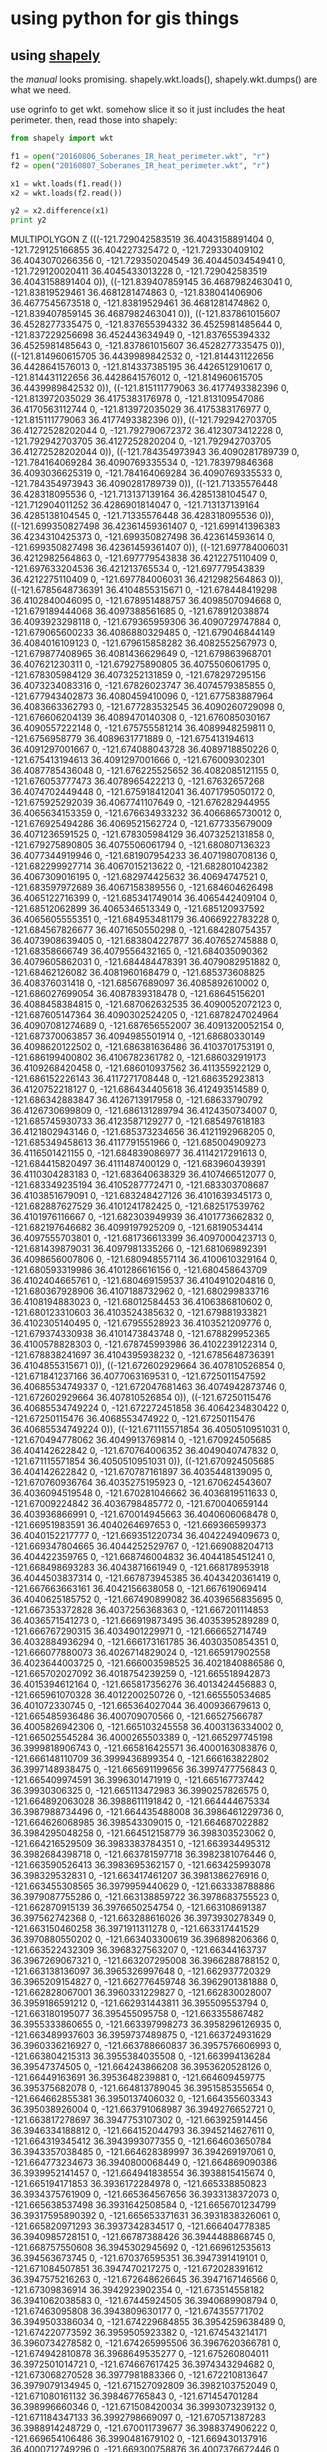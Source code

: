 * using python for gis things

** using [[https://pypi.python.org/pypi/Shapely][shapely]]

the [[toblerity.org/shapely/manual.html][manual]] looks promising.  shapely.wkt.loads(), shapely.wkt.dumps()
are what we need.

use ogrinfo to get wkt.  somehow slice it so it just includes the heat
perimeter.  then, read those into shapely:

#+BEGIN_SRC python :results output
from shapely import wkt

f1 = open("20160806_Soberanes_IR_heat_perimeter.wkt", "r")
f2 = open("20160807_Soberanes_IR_heat_perimeter.wkt", "r")

x1 = wkt.loads(f1.read())
x2 = wkt.loads(f2.read())

y2 = x2.difference(x1)
print y2
#+END_SRC

#+RESULTS:

MULTIPOLYGON Z (((-121.729042583519 36.4043158891404 0, -121.729125166855 36.404227325472 0, -121.729330409102 36.4043070266356 0, -121.729350204549 36.4044503454941 0, -121.729120020411 36.4045433013228 0, -121.729042583519 36.4043158891404 0)), ((-121.839407859145 36.4687982463041 0, -121.83819529461 36.4681281474863 0, -121.838041406906 36.4677545673518 0, -121.83819529461 36.4681281474862 0, -121.839407859145 36.4687982463041 0)), ((-121.837861015607 36.4528277335475 0, -121.837655394332 36.4525981485644 0, -121.837229256698 36.452443634949 0, -121.837655394332 36.4525981485643 0, -121.837861015607 36.4528277335475 0)), ((-121.814960615705 36.4439989842532 0, -121.814431122656 36.4428641576013 0, -121.814337385195 36.4426512910617 0, -121.814431122656 36.4428641576012 0, -121.814960615705 36.4439989842532 0)), ((-121.815111779063 36.4177493382396 0, -121.813972035029 36.4175383176978 0, -121.813109547086 36.4170563112744 0, -121.813972035029 36.4175383176977 0, -121.815111779063 36.4177493382396 0)), ((-121.792942703705 36.41272528202044 0, -121.792790672372 36.4123073412228 0, -121.792942703705 36.4127252820204 0, -121.792942703705 36.41272528202044 0)), ((-121.784354973943 36.4090281789739 0, -121.784164069284 36.4090769335534 0, -121.783979846368 36.4093036625319 0, -121.784164069284 36.4090769335533 0, -121.784354973943 36.4090281789739 0)), ((-121.71335576448 36.428318095536 0, -121.713137139164 36.4285138104547 0, -121.712904011252 36.4286901814047 0, -121.713137139164 36.4285138104545 0, -121.71335576448 36.428318095536 0)), ((-121.699350827498 36.42361459361407 0, -121.699141396383 36.4234310425373 0, -121.699350827498 36.423614593614 0, -121.699350827498 36.42361459361407 0)), ((-121.697784006031 36.4212982564863 0, -121.697779543838 36.4212275110409 0, -121.697633204536 36.421213765534 0, -121.697779543839 36.4212275110409 0, -121.697784006031 36.4212982564863 0)), ((-121.6785648736391 36.4104855315671 0, -121.678448419298 36.4102840046095 0, -121.678951488757 36.4098507094668 0, -121.679189444068 36.4097388561685 0, -121.678912038874 36.4093923298118 0, -121.679365959306 36.4090729747884 0, -121.679065600233 36.4086880329485 0, -121.679046844149 36.4084016109123 0, -121.679615858282 36.4082552567973 0, -121.679877408965 36.4081436629649 0, -121.679863968701 36.407621230311 0, -121.679275890805 36.4075506061795 0, -121.678305984129 36.4073252131859 0, -121.678297295156 36.4073234083316 0, -121.67826023747 36.4074579385855 0, -121.677943402873 36.4080459410096 0, -121.677583887964 36.4083663362793 0, -121.677283532545 36.4090260729098 0, -121.676606204139 36.4089470140308 0, -121.676085030167 36.4090557222148 0, -121.675755581214 36.4089948259811 0, -121.6756958779 36.4089631771889 0, -121.675413194613 36.4091297001667 0, -121.674088043728 36.4089718850226 0, -121.675413194613 36.4091297001666 0, -121.676009302301 36.4087785436048 0, -121.676225525652 36.4082085121155 0, -121.676053777473 36.4078965422213 0, -121.67632657268 36.4074702449448 0, -121.675918412041 36.4071795050172 0, -121.675925292039 36.4067741107649 0, -121.676282944955 36.4065634153359 0, -121.676634933232 36.4066865730012 0, -121.676925494286 36.4069521562724 0, -121.677335679009 36.4071236591525 0, -121.678305984129 36.4073252131858 0, -121.679275890805 36.4075506061794 0, -121.680807136323 36.4077344919946 0, -121.681907954233 36.4071980708136 0, -121.682299927714 36.4067015213622 0, -121.682801042382 36.4067309016195 0, -121.682974425632 36.40694747521 0, -121.683597972689 36.4067158389556 0, -121.684604626498 36.4065122716399 0, -121.685341749014 36.4065442409104 0, -121.68512062899 36.4065346513349 0, -121.685120937592 36.4065605555351 0, -121.684953481179 36.4066922783228 0, -121.684567826677 36.4071650550298 0, -121.684280754357 36.4073908639405 0, -121.683804227877 36.407652745888 0, -121.68358666749 36.4079556432165 0, -121.684035090362 36.4079605862031 0, -121.684484478391 36.4079082951882 0, -121.68462126082 36.4081960168479 0, -121.685373608825 36.408376031418 0, -121.68567689097 36.4085892610002 0, -121.686027699054 36.4087839318478 0, -121.68645156201 36.4088458384815 0, -121.687062632535 36.4090052072123 0, -121.687605147364 36.4090302524205 0, -121.6878247024964 36.40907081274689 0, -121.687656552007 36.4091320052154 0, -121.687370063857 36.4094985501914 0, -121.68680330149 36.4098620122502 0, -121.686381636486 36.4103701753191 0, -121.686199400802 36.4106782361782 0, -121.686032919173 36.4109268420458 0, -121.686010937562 36.411355922129 0, -121.686152226143 36.4117271708448 0, -121.686352923813 36.4120752218127 0, -121.686434405618 36.412493514589 0, -121.686342883847 36.4126713917958 0, -121.68633790792 36.4126730699809 0, -121.686131289794 36.4124350734007 0, -121.685745930733 36.4123587129277 0, -121.685497618183 36.4121802943146 0, -121.685373234656 36.4121192968205 0, -121.685349458613 36.4117791551966 0, -121.685004909273 36.4116501421155 0, -121.684839086977 36.4114217291613 0, -121.684415820497 36.4111487400129 0, -121.683960439391 36.4110304283183 0, -121.683640638329 36.4107466512077 0, -121.683349235194 36.4105287772471 0, -121.683303708687 36.4103851679091 0, -121.683248427126 36.4101639345173 0, -121.682887627529 36.4101241782425 0, -121.682517539762 36.4101976116667 0, -121.682303949939 36.4101773662832 0, -121.682197646682 36.4099197925209 0, -121.68190534414 36.4097555703801 0, -121.681736613399 36.4097000423713 0, -121.681439879031 36.4097981335266 0, -121.681069892391 36.4098656007806 0, -121.680948557114 36.4100610329164 0, -121.680593319986 36.4101286616156 0, -121.680458643709 36.4102404665761 0, -121.680469159537 36.4104910204816 0, -121.680367928906 36.4107188732962 0, -121.680299833716 36.4108194883023 0, -121.68012584453 36.4106386810602 0, -121.680123310603 36.4103524385632 0, -121.679881933821 36.4102305140495 0, -121.67955528923 36.4103521209776 0, -121.679374330938 36.4101473843748 0, -121.678829952365 36.4100578828303 0, -121.678745993986 36.4102239122314 0, -121.678838241697 36.4104395938232 0, -121.6785648736391 36.4104855315671 0)), ((-121.672602929664 36.407810526854 0, -121.671841237166 36.4077063169531 0, -121.6725011547592 36.40685534749337 0, -121.672047681463 36.4074942873746 0, -121.672602929664 36.407810526854 0)), ((-121.67250115476 36.40685534749224 0, -121.672272451858 36.4064234830422 0, -121.67250115476 36.4068553474922 0, -121.67250115476 36.40685534749224 0)), ((-121.671115571854 36.4050510951031 0, -121.670494778062 36.4049913769814 0, -121.670924505685 36.404142622842 0, -121.670764006352 36.4049040747832 0, -121.671115571854 36.4050510951031 0)), ((-121.670924505685 36.404142622842 0, -121.670787161897 36.4035448139095 0, -121.670760936764 36.4035275195923 0, -121.670624543607 36.4036094519548 0, -121.670281046662 36.4036819511633 0, -121.67009224842 36.4036798485772 0, -121.670040659144 36.403936866991 0, -121.670014945663 36.4040606068478 0, -121.66951983591 36.4040264697653 0, -121.669366599373 36.4040152217777 0, -121.669351220734 36.4042249409673 0, -121.669347804665 36.4044252529767 0, -121.669088204713 36.404422359765 0, -121.668746004832 36.4044185451241 0, -121.668498693283 36.4043871661949 0, -121.668178953918 36.4044503837314 0, -121.667873945385 36.4043420361419 0, -121.667663663161 36.4042156638058 0, -121.667619069414 36.4040625185752 0, -121.667490899082 36.4039656835695 0, -121.667353372828 36.4037256368363 0, -121.667201114853 36.4036571541273 0, -121.666919873495 36.4035395289289 0, -121.666767290315 36.4034901229971 0, -121.666652714749 36.4032884936294 0, -121.666173161785 36.4030350854351 0, -121.666077880073 36.4026714829024 0, -121.665917902558 36.4023644003725 0, -121.666003598525 36.4021840886586 0, -121.665702027092 36.4018754239259 0, -121.665518942873 36.4015394612164 0, -121.665817356276 36.4013424456883 0, -121.665961070328 36.4012200250726 0, -121.665550534685 36.401072330745 0, -121.665364027044 36.400936679613 0, -121.665485936486 36.400709070566 0, -121.66527566787 36.4005826942306 0, -121.665103245558 36.4003136334002 0, -121.665025545284 36.4000265503389 0, -121.665297745198 36.3999818906743 0, -121.665816425571 36.4000163083876 0, -121.666148110709 36.3999436899354 0, -121.666163822802 36.3997148938475 0, -121.665691199656 36.3997477756843 0, -121.665409974591 36.3996301471919 0, -121.665167737442 36.39930306325 0, -121.665113472983 36.3990257826575 0, -121.664892063028 36.3988611191842 0, -121.664444675334 36.3987988734496 0, -121.664435488008 36.3986461229736 0, -121.664626068985 36.398543309015 0, -121.664687022882 36.3984295048258 0, -121.664512158779 36.398303523062 0, -121.664216529509 36.3983383784351 0, -121.663934495312 36.3982684398718 0, -121.663781597718 36.3982381076446 0, -121.663590526413 36.3983695362157 0, -121.663425993078 36.398329532831 0, -121.663417461207 36.3981386276916 0, -121.663455308565 36.3979959440629 0, -121.663338788886 36.3979087755286 0, -121.663138859722 36.3978683755523 0, -121.662870915139 36.3976650254754 0, -121.663108691387 36.397562742368 0, -121.663288616026 36.3973930278349 0, -121.663150460258 36.3971911311278 0, -121.663317441529 36.3970880550202 0, -121.663403300619 36.396898206366 0, -121.663522432309 36.3968327563207 0, -121.66344163737 36.3967269067321 0, -121.663207295008 36.3966288788152 0, -121.663138136097 36.3965326997648 0, -121.662937720329 36.3965209154827 0, -121.662776459748 36.3962901381888 0, -121.662828067001 36.3960331229827 0, -121.662830028007 36.3959186591212 0, -121.662931443811 36.395509553794 0, -121.663180195077 36.395455095758 0, -121.663355867482 36.3955333860655 0, -121.663397998273 36.3958296126935 0, -121.663489937603 36.3959737489875 0, -121.663724931629 36.3960336216927 0, -121.663788660837 36.3957576606993 0, -121.663804215313 36.3955384035508 0, -121.663994136284 36.39547374505 0, -121.664243866208 36.3953620528126 0, -121.66449163691 36.3953648239881 0, -121.664609459775 36.395375682078 0, -121.664813789045 36.3951585355654 0, -121.664662855381 36.3950137406032 0, -121.664355603343 36.395038926004 0, -121.663791068987 36.3949276652721 0, -121.663817278697 36.3947753107302 0, -121.663925914456 36.3946334188812 0, -121.664152044793 36.3945214627611 0, -121.664319345412 36.3943993077355 0, -121.664603650784 36.3943357038485 0, -121.664628389997 36.394269197061 0, -121.664773234673 36.3940800068449 0, -121.664869090386 36.3939952141457 0, -121.664941838554 36.3938815415674 0, -121.665194171853 36.3936172284978 0, -121.665338850823 36.3934375761909 0, -121.665364567656 36.3933138372073 0, -121.665638537498 36.3931642508584 0, -121.6656701234799 36.39317595890392 0, -121.665653371631 36.3931838326061 0, -121.665820971293 36.3937342834517 0, -121.666404778385 36.3940985728151 0, -121.66787388426 36.3944488868745 0, -121.668757550608 36.3945302945692 0, -121.669612535613 36.394563673745 0, -121.670376595351 36.3947391419101 0, -121.671084507851 36.3947470217275 0, -121.672028391612 36.3947575216263 0, -121.672648626645 36.3947167146566 0, -121.67309836914 36.3942923902354 0, -121.673514558182 36.3941062038583 0, -121.67445924505 36.3940689908794 0, -121.67463095808 36.3943809630177 0, -121.674355771702 36.3949503386034 0, -121.674229684855 36.3954259638489 0, -121.674220773592 36.3959505923382 0, -121.674543214171 36.3960734278582 0, -121.674265995506 36.3967620366781 0, -121.674942810878 36.3968649535277 0, -121.675260804011 36.3972501014721 0, -121.674667617425 36.3974343294682 0, -121.673068270528 36.3977981883366 0, -121.672210813647 36.3979079134945 0, -121.671527092809 36.3982103752049 0, -121.671080161132 36.398467765843 0, -121.671454701284 36.398996660346 0, -121.671508420034 36.3993073239132 0, -121.671184347133 36.3992798669097 0, -121.670571387283 36.3988914248729 0, -121.670011739677 36.3988374906222 0, -121.669654106486 36.3990481679102 0, -121.669430137916 36.4000712749296 0, -121.669300758876 36.4007376672446 0, -121.669147572281 36.4010698770414 0, -121.668873948284 36.4015438513622 0, -121.669070272562 36.4021423199173 0, -121.669537379671 36.4024337398048 0, -121.669941020381 36.4029868142483 0, -121.670787161897 36.4035448139094 0, -121.670924505685 36.404142622842 0)), ((-121.666306107157 36.3929669225062 0, -121.666245912933 36.3923348844619 0, -121.665891653221 36.3922289705151 0, -121.665507689822 36.3919364126922 0, -121.665403222805 36.3914111219153 0, -121.665427713121 36.3909265814443 0, -121.665577127611 36.3907186016822 0, -121.665531493563 36.3905091969021 0, -121.665522219036 36.3905014882004 0, -121.666103963647 36.3909850121384 0, -121.667158450925 36.3914261078127 0, -121.668040861581 36.3915790602405 0, -121.667619789529 36.3920513880321 0, -121.666943433892 36.3919245839558 0, -121.666231066287 36.3921789936724 0, -121.666306107157 36.3929669225062 0, -121.666306107157 36.3929669225062 0)), ((-121.6655291753877 36.39049855926701 0, -121.665517016634 36.3904427651829 0, -121.665201908482 36.3899151202006 0, -121.665594594169 36.3896967560208 0, -121.6657385092395 36.38975040798757 0, -121.665397230792 36.389967043295 0, -121.665778588079 36.3903935454336 0, -121.6655291753877 36.39049855926701 0)), ((-121.668910162523 36.3889676074575 0, -121.668890160695 36.3888937102956 0, -121.668882171731 36.3888817432958 0, -121.668624474404 36.388610969996 0, -121.668697671872 36.3885672654728 0, -121.668779593594 36.3885204761395 0, -121.668876770432 36.3884440427078 0, -121.668914405169 36.3883955697663 0, -121.668907179176 36.388390716303 0, -121.668944088245 36.3883573383867 0, -121.66894780857 36.3883525466578 0, -121.668949747048 36.3883522209673 0, -121.669056986376 36.3882552411551 0, -121.669214979465 36.3880721545053 0, -121.669403075175 36.3878536261289 0, -121.669531268176 36.3876880954642 0, -121.66964471382 36.3875224003782 0, -121.669736343539 36.3873385737316 0, -121.669775749796 36.3871899422426 0, -121.669905159629 36.3869528708936 0, -121.670060304644 36.3869367101994 0, -121.670295845709 36.3869631841606 0, -121.670568152216 36.3869960297357 0, -121.670751775653 36.3870398133197 0, -121.6707534513553 36.38704167260069 0, -121.670703974501 36.3871449965189 0, -121.670669823199 36.3877647493486 0, -121.670414928527 36.3881816941689 0, -121.670152812626 36.3882740046416 0, -121.669808059608 36.3882834325921 0, -121.66906542736 36.3885852251984 0, -121.6688835843 36.3888694136396 0, -121.668910162523 36.3889676074575 0)), ((-121.674093795024 36.38953413509759 0, -121.674142122476 36.3893314450743 0, -121.674384960813 36.3889286691605 0, -121.674390629488 36.3885948142574 0, -121.674307006379 36.3883076707502 0, -121.673897331283 36.3881123123252 0, -121.67363593756 36.3878708968508 0, -121.673436369095 36.3874632086282 0, -121.673177815698 36.387054864778 0, -121.673301057356 36.386746167284 0, -121.673336223452 36.386412640027 0, -121.673519259904 36.3860569038971 0, -121.673316860084 36.3858161429306 0, -121.673203345481 36.3855525178232 0, -121.673176283932 36.3854091094942 0, -121.673005405938 36.3850494417711 0, -121.673010269176 36.3847632804005 0, -121.673012700769 36.3846201997098 0, -121.67331451426 36.3842180808293 0, -121.673702371133 36.3839600243998 0, -121.673972256563 36.3837006569447 0, -121.674361728042 36.3833472110596 0, -121.674341142366 36.3828222540924 0, -121.674613450133 36.3824198041849 0, -121.674940691862 36.3822564760676 0, -121.675237226965 36.3821643603503 0, -121.67564808809 36.3822881733467 0, -121.675973305564 36.382244076437 0, -121.675685263616 36.381835410815 0, -121.675865043312 36.3816704449537 0, -121.676130870901 36.3816495404499 0, -121.676220558044 36.3815789806162 0, -121.67584566065 36.3810739474334 0, -121.675855364834 36.3805016236378 0, -121.67662738522 36.3802001130518 0, -121.677338802615 36.3799933315639 0, -121.677986390667 36.3800720551188 0, -121.678248176389 36.3802896142684 0, -121.678422297462 36.3804585002459 0, -121.679073117453 36.3803464431627 0, -121.679077957627 36.3800602808639 0, -121.678647294774 36.3793638289455 0, -121.678179884274 36.3790962925833 0, -121.678007784954 36.3788081720213 0, -121.677422822556 36.3785154802593 0, -121.676955825355 36.3782240924117 0, -121.67651549306 36.3780999574627 0, -121.676044863643 36.3780231877113 0, -121.675429211433 36.3778017000361 0, -121.675433255664 36.3775632317042 0, -121.675968116904 36.3773306487125 0, -121.676251658987 36.3774876703885 0, -121.676556297513 36.377432572606 0, -121.67723093018 36.3776547076829 0, -121.677731452434 36.3777079523577 0, -121.678204503291 36.3776416343027 0, -121.678389917065 36.3771428081447 0, -121.678983343102 36.3769347108422 0, -121.679987606184 36.3768504082507 0, -121.680130621972 36.3771143533662 0, -121.680420685365 36.3774037742901 0, -121.681035544012 36.3776729302471 0, -121.680854173382 36.37793329195 0, -121.680789554032 36.3782664969058 0, -121.681286056624 36.3785581956557 0, -121.68161689143 36.3781802265216 0, -121.681978420372 36.377731041117 0, -121.682508839326 36.3777607443596 0, -121.682979072198 36.3778613356428 0, -121.683217405499 36.3777208553382 0, -121.682842882063 36.3771919963504 0, -121.68326257469 36.3767911509497 0, -121.683706126251 36.3767244857858 0, -121.684065627537 36.3763945281754 0, -121.684513594167 36.3760655437736 0, -121.685222545688 36.3760017955783 0, -121.68534411583 36.3757884715144 0, -121.685297178498 36.3750724142457 0, -121.685189658583 36.3744510954695 0, -121.684989659848 36.3740672720706 0, -121.684523462752 36.373728219695 0, -121.684500801278 36.3733224970031 0, -121.684506825084 36.3729647929241 0, -121.685006921861 36.3730418535777 0, -121.685331694844 36.3730215771687 0, -121.685455266256 36.372689018043 0, -121.685047248439 36.3723983106812 0, -121.684616170269 36.371725726139 0, -121.684276373476 36.370887185936 0, -121.684343782101 36.3703870496298 0, -121.684561436075 36.3697216082554 0, -121.684928125883 36.3689624017096 0, -121.685491584744 36.3687777925061 0, -121.686171383618 36.3686898657837 0, -121.686731631017 36.3686960264318 0, -121.687083067154 36.3688429978991 0, -121.6871025510338 36.36906918715275 0, -121.686755415711 36.3689949343076 0, -121.686364986816 36.3690621955231 0, -121.685833322443 36.3696359361132 0, -121.685808169013 36.3700792950047 0, -121.68637047439 36.370314453308 0, -121.68667124504 36.3703177605551 0, -121.686728357997 36.3706046050127 0, -121.686680879674 36.370797279169 0, -121.686289840153 36.3709003103834 0, -121.685604345021 36.371150364223 0, -121.6848336343 36.3712062797772 0, -121.685409905281 36.3716634141144 0, -121.685918420374 36.3719409150532 0, -121.686336911057 36.3723104441649 0, -121.686359600628 36.3725396668415 0, -121.685872925774 36.3725414690421 0, -121.685817801097 36.3726625045423 0, -121.685963738295 36.3729288602369 0, -121.685908252424 36.3730713580257 0, -121.685658744738 36.373175943981 0, -121.685858242989 36.3734142674968 0, -121.686201333084 36.3735325281728 0, -121.686260371381 36.3737049073431 0, -121.68673928941 36.3736386196616 0, -121.687202557473 36.3734505160744 0, -121.687589281741 36.3736050293914 0, -121.687822250629 36.3739582039904 0, -121.687941657093 36.3742242658431 0, -121.688299203743 36.3745358754096 0, -121.688599390339 36.3745749485873 0, -121.68900729846 36.3745221830308 0, -121.689531155567 36.3746781951508 0, -121.690000870589 36.3746332596914 0, -121.690436037929 36.3745378557325 0, -121.690669981866 36.3748337922644 0, -121.690525436014 36.3750110929977 0, -121.69011392706 36.3752784865618 0, -121.69006213465 36.3757287094341 0, -121.69074727025 36.3760295931116 0, -121.690945592311 36.3763394494418 0, -121.691063933887 36.3766698952238 0, -121.691298965212 36.3769014437316 0, -121.691259501654 36.3771442952681 0, -121.69124681862 36.3773731294026 0, -121.690774329454 36.3775826135926 0, -121.690597120511 36.3781244820761 0, -121.69026114011 36.3786359876848 0, -121.689700048921 36.3788516512853 0, -121.689386777802 36.3793276263892 0, -121.689180289731 36.379504245555 0, -121.690117002047 36.3798436707021 0, -121.690161478458 36.3798298476516 0, -121.690441832501 36.3799974961695 0, -121.690873431766 36.3801167140312 0, -121.691046780956 36.3803332760968 0, -121.691015922099 36.3805905325082 0, -121.69111036553 36.3807632972527 0, -121.691547581135 36.3810757702082 0, -121.691910325875 36.381079743554 0, -121.692297696235 36.3811984719169 0, -121.692310000267 36.3815205998886 0, -121.6922971994 36.3817565881126 0, -121.692603748251 36.3819459846264 0, -121.693101113543 36.3823664414358 0, -121.693107207363 36.3825310824344 0, -121.693245416928 36.3827329460114 0, -121.693809391393 36.3828750678553 0, -121.694200736481 36.3829110394234 0, -121.694163598647 36.382949970421 0, -121.694714018719 36.3830631693258 0, -121.694870021581 36.3830952522017 0, -121.694898511895 36.3831011113711 0, -121.695145822344 36.383172425552 0, -121.695118185874 36.3832137197784 0, -121.694742756424 36.3834385904408 0, -121.694419454324 36.3837212729658 0, -121.694028478628 36.383817174102 0, -121.693604983515 36.3837409885517 0, -121.693330276573 36.3836924149509 0, -121.692828538149 36.3836036958811 0, -121.692511936772 36.383485743917 0, -121.692088445093 36.3834095530506 0, -121.691554466516 36.3835897448214 0, -121.690988692451 36.3835549236395 0, -121.690960115042 36.3836560470201 0, -121.690804334624 36.3836095049154 0, -121.690642126501 36.3836077267446 0, -121.690257725579 36.3836631402992 0, -121.689946655114 36.3837432083166 0, -121.68982588458 36.3839088428998 0, -121.689484319641 36.3840482035083 0, -121.689069222218 36.3841748303743 0, -121.688625632095 36.3842415146099 0, -121.688372541595 36.3843818434076 0, -121.688267114003 36.3845118678598 0, -121.687941492239 36.3845798451093 0, -121.687674254237 36.3846842399864 0, -121.687304793018 36.3847278824467 0, -121.68702922306 36.384450563088 0, -121.686960503926 36.3841516660413 0, -121.686685538803 36.3838385755532 0, -121.686386268134 36.3836841849476 0, -121.686342669771 36.3836264688536 0, -121.686202550937 36.3835390628323 0, -121.685875908742 36.3834925368904 0, -121.685718095333 36.3834049356136 0, -121.685571177136 36.3831958122742 0, -121.685467534398 36.3830444082457 0, -121.685268254568 36.3827917758311 0, -121.685137467879 36.3826758497078 0, -121.684901233546 36.3825158300251 0, -121.684638096015 36.3823769797895 0, -121.684464398971 36.3821818709746 0, -121.684511528989 36.3820106605231 0, -121.68432826238 36.381858378499 0, -121.684269102238 36.3816931526349 0, -121.683943674695 36.3815750808732 0, -121.683614750921 36.381664476241 0, -121.683338911295 36.3817544559011 0, -121.683151787216 36.381831102287 0, -121.682879807715 36.381692150724 0, -121.682680419029 36.3814466682427 0, -121.682418375471 36.3812434266509 0, -121.682127617979 36.3811686648164 0, -121.681659067682 36.3811420277292 0, -121.681506850028 36.3812476784179 0, -121.681638161391 36.3812996027185 0, -121.681513931171 36.3812683410541 0, -121.680878206185 36.3811849972811 0, -121.680429023983 36.3811603842586 0, -121.680005907229 36.3811371979217 0, -121.67956054226 36.3809605455437 0, -121.678920949483 36.3811061212561 0, -121.67865497019 36.3814848000254 0, -121.678551881355 36.3819988478305 0, -121.678589706186 36.3825526167065 0, -121.678371875982 36.3828745842639 0, -121.678151460435 36.3833491711274 0, -121.67753673168 36.3834186901738 0, -121.677669248317 36.3839544265779 0, -121.677964664034 36.3846255333638 0, -121.67784314021 36.3848340795482 0, -121.67814243614 36.3852762563529 0, -121.677944960368 36.385789258542 0, -121.678270115577 36.3860981540017 0, -121.678359004044 36.3864235152851 0, -121.678003792394 36.3864959080584 0, -121.677461438428 36.3864708223928 0, -121.676993101392 36.3862557439024 0, -121.676263610225 36.3861331744832 0, -121.676020547986 36.3865502628604 0, -121.675892868721 36.3871212782027 0, -121.675691490115 36.3878632053546 0, -121.675798140368 36.3885322237394 0, -121.676001115315 36.3890878237673 0, -121.676166418966 36.389324332252 0, -121.676323688322 36.3895493439634 0, -121.677017977119 36.3903584400376 0, -121.677357369485 36.3912208451637 0, -121.677440441464 36.3918896007646 0, -121.677674659769 36.3924553725935 0, -121.6773878652 36.3926388300484 0, -121.677373080809 36.3928035151889 0, -121.677283767655 36.3927789489447 0, -121.676668805195 36.392509772163 0, -121.676023542659 36.3922879588547 0, -121.675454047063 36.3919896578394 0, -121.675000105696 36.3917518804282 0, -121.674684066236 36.3915811128954 0, -121.674972616559 36.3915524444329 0, -121.675349384434 36.3913586586283 0, -121.674966783566 36.3904361404503 0, -121.674093795024 36.38953413509759 0)), ((-121.6882055661796 36.36956638649063 0, -121.688499932904 36.3694279092964 0, -121.68820556618 36.3695663864909 0, -121.6882055661796 36.36956638649063 0)), ((-121.714571365329 36.3569524464612 0, -121.713802506842 36.3568482814906 0, -121.713794015993 36.3568500780792 0, -121.712581696452 36.3570516836707 0, -121.71161112874 36.3568981117675 0, -121.711106138132 36.3568107383311 0, -121.710996111228 36.3569437395314 0, -121.711485030814 36.356352726167 0, -121.712222580653 36.3563308641556 0, -121.713137033471 36.3567581189345 0, -121.714571365329 36.3569524464612 0)), ((-121.709231096473 36.3566861681187 0, -121.708799253401 36.3565233368556 0, -121.707808672037 36.3568093416671 0, -121.707045283662 36.3566102704669 0, -121.706163180623 36.3564576117916 0, -121.705575113951 36.3563558357588 0, -121.705342020646 36.3561863496399 0, -121.705202510056 36.3557078080239 0, -121.705652638084 36.3552356557866 0, -121.706009973244 36.3550248631817 0, -121.706102760638 36.3547635017076 0, -121.706138952504 36.3543584182784 0, -121.70611539175 36.3540003906989 0, -121.70670896505 36.3537683025996 0, -121.7068428538335 36.35372517615416 0, -121.706734597242 36.3538566191522 0, -121.707762009786 36.3541360655574 0, -121.707830786011 36.3544349531699 0, -121.708226305748 36.3550355177624 0, -121.707705446088 36.3553280285946 0, -121.707442550235 36.3556233282928 0, -121.707840043785 36.3561046579739 0, -121.708498468326 36.3564099211641 0, -121.709231096473 36.3566861681187 0)), ((-121.708644026969 36.3523399511681 0, -121.708314544654 36.3521978500897 0, -121.708148107805 36.3523289307527 0, -121.707791184946 36.3525158829669 0, -121.707586790201 36.3523944145903 0, -121.707525465148 36.3521088138178 0, -121.707317440829 36.3520442497659 0, -121.708014158432 36.3522604866496 0, -121.708199581976 36.3521482679743 0, -121.708644026969 36.3523399511681 0)), ((-121.70714866175 36.3497399710501 0, -121.707134786385 36.3497167511432 0, -121.706436121065 36.3496197457513 0, -121.707134786385 36.3497167511431 0, -121.70714866175 36.3497399710501 0)), ((-121.70606910427 36.3495263284287 0, -121.705542382408 36.3493903908304 0, -121.705273349876 36.3496502952623 0, -121.704854707931 36.3500035305462 0, -121.704202593679 36.3502111233858 0, -121.703344511481 36.3503926259936 0, -121.702576052889 36.350503541168 0, -121.701953012924 36.350735288827 0, -121.701486084093 36.3504439970761 0, -121.701286062264 36.3500601990841 0, -121.701117502937 36.3495574853037 0, -121.701299530443 36.3492493945413 0, -121.701483932807 36.348798220273 0, -121.701605414453 36.3485848769598 0, -121.700783956862 36.3483374323047 0, -121.700521022142 36.348191463883 0, -121.700859304609 36.3477344291129 0, -121.700646080432 36.3476189838608 0, -121.701376617548 36.3480145131557 0, -121.702214245816 36.3486199019594 0, -121.703054359461 36.3490762400219 0, -121.703974111751 36.349175663521 0, -121.705225018455 36.349308483465 0, -121.70606910427 36.3495263284287 0)), ((-121.7010645949553 36.34664187161766 0, -121.701049899329 36.3465276093871 0, -121.701317186355 36.3464112573356 0, -121.7014288268722 36.34628834319009 0, -121.701366008297 36.3464342354633 0, -121.7010645949553 36.34664187161766 0)), ((-121.7024145483579 36.34308554390878 0, -121.70273728684 36.3425627377136 0, -121.702832442305 36.3421582947516 0, -121.703308817415 36.3418772469457 0, -121.70332346702 36.3418742974422 0, -121.703292043058 36.3418521941703 0, -121.703997705842 36.3423485447237 0, -121.704049745751 36.3423851482228 0, -121.704164457046 36.3423186679206 0, -121.704231174432 36.34255965463 0, -121.703818948001 36.3429725853889 0, -121.702824092427 36.3429617891946 0, -121.7024145483579 36.34308554390878 0)), ((-121.698876182256 36.3379866043219 0, -121.698799731138 36.3379721723609 0, -121.698061755275 36.3382901648258 0, -121.697714800575 36.3378809080311 0, -121.697614099772 36.337748349422 0, -121.696803269158 36.3375952737197 0, -121.698876182256 36.3379866043219 0)), ((-121.696803269158 36.3375952737197 0, -121.696373176029 36.3368997030866 0, -121.696111155371 36.3368139528292 0, -121.695046880168 36.3369931473068 0, -121.694132363668 36.3370308597948 0, -121.693188371642 36.3370682429263 0, -121.692361481073 36.3371546031376 0, -121.692138042627 36.3364127606694 0, -121.692495723995 36.3361781596739 0, -121.692996392397 36.3362074883916 0, -121.693530120436 36.336022512719 0, -121.69397422833 36.3359081097572 0, -121.694359784216 36.3357692138619 0, -121.694626247562 36.3357005704009 0, -121.695041275636 36.3355619942296 0, -121.695418078383 36.3359477330475 0, -121.695531204058 36.3362351864277 0, -121.695704870447 36.3364278943851 0, -121.6962394355158 36.33643372797724 0, -121.69615737113 36.3365506862197 0, -121.696803269158 36.3375952737197 0)), ((-121.6986728027388 36.33521874975006 0, -121.698949737579 36.3345312929391 0, -121.699812013696 36.3340874984808 0, -121.700184434465 36.3340262235388 0, -121.699832110307 36.3336212078028 0, -121.700743301432 36.3346686608783 0, -121.699673317054 36.3351936824021 0, -121.6986728027388 36.33521874975006 0)), ((-121.7016007191487 36.33354915715197 0, -121.701591130174 36.3334628505654 0, -121.702565341261 36.3333780255288 0, -121.704004016375 36.3337275588318 0, -121.704343877321 36.3345660490171 0, -121.704576510486 36.3347593836265 0, -121.704965990721 36.3343819801205 0, -121.706087974747 36.334274876226 0, -121.706092479949 36.33430942837233 0, -121.705827519056 36.3347242163634 0, -121.705230142455 36.3351947765364 0, -121.705029850453 36.3356974014913 0, -121.704308404181 36.3356733579921 0, -121.703454152533 36.3365227483753 0, -121.703062536169 36.3367135730964 0, -121.70208687722 36.3363055520418 0, -121.702048242269 36.3362929102721 0, -121.702043518727 36.3362569931654 0, -121.702410268971 36.3354738749481 0, -121.702649717454 36.3343673773797 0, -121.701911783746 36.3335364848153 0, -121.7016007191487 36.33354915715197 0)), ((-121.7061387482879 36.33423699673482 0, -121.705942182888 36.3341778912454 0, -121.706303363004 36.3337286220718 0, -121.70601651448 36.3332484848523 0, -121.706167431936 36.3330354547683 0, -121.707057942929 36.3326634677926 0, -121.707590827292 36.3325261226829 0, -121.707861601379 36.3321951286608 0, -121.707013973118 36.3317566319885 0, -121.706342797238 36.3313438912329 0, -121.706410023179 36.330843735714 0, -121.706891439521 36.330252656292 0, -121.707079308377 36.3295868445023 0, -121.706732737063 36.3291537658136 0, -121.70647813331 36.3285070172763 0, -121.707130453206 36.3282755601916 0, -121.707692385131 36.3281623800975 0, -121.708527432359 36.3275751170989 0, -121.708828443117 36.3271967439715 0, -121.709863085275 36.3270171049858 0, -121.710423039483 36.3270231486031 0, -121.711514262465 36.3269872154685 0, -121.712253399279 36.3268520725486 0, -121.7125587504247 36.32695890610949 0, -121.712390122846 36.3270651174089 0, -121.711382226682 36.3276999361492 0, -121.710395516683 36.3285479504192 0, -121.709366937234 36.3292523944615 0, -121.709093425785 36.3297503238077 0, -121.708241654082 36.3304566675593 0, -121.710175638597 36.331157327519 0, -121.710242541883 36.3313272499575 0, -121.710600045052 36.3322352291663 0, -121.711247119977 36.3323693989276 0, -121.710992174515 36.3325856924318 0, -121.710341401551 36.332721780564 0, -121.709380154986 36.3338085756979 0, -121.708668846925 36.3340394070754 0, -121.708598876267 36.3347064950891 0, -121.707955959293 36.3343656233919 0, -121.707077256964 36.3340221974118 0, -121.706432775102 36.3337767069533 0, -121.7061387482879 36.33423699673482 0)), ((-121.7179161478584 36.33000534535967 0, -121.718568816625 36.3299968165489 0, -121.7185611846325 36.33046280086372 0, -121.718224326346 36.3301829158788 0, -121.7179161478584 36.33000534535967 0)), ((-121.7345873840635 36.33455577621393 0, -121.73500137903 36.3346321508942 0, -121.735414021053 36.3346365183487 0, -121.735773880597 36.3342586995451 0, -121.735696249231 36.333590031914 0, -121.73625741182 36.3335244126776 0, -121.737560041836 36.3331804062413 0, -121.737682939777 36.3328716328848 0, -121.738247941959 36.3325675281265 0, -121.738948775737 36.3329804041297 0, -121.738999651207 36.3334818259729 0, -121.738607644808 36.3340262770259 0, -121.738870990764 36.3341483148202 0, -121.739344500945 36.3340340527081 0, -121.739847099863 36.33394394712 0, -121.740319071488 36.3339250715606 0, -121.740606903252 36.3343574353263 0, -121.740954838711 36.3347188766703 0, -121.741244595502 36.3350320008596 0, -121.741357889689 36.3353194141856 0, -121.741319973144 36.3358437514094 0, -121.740875929573 36.3359583317354 0, -121.740751119412 36.3363863464392 0, -121.740655399193 36.3368385192037 0, -121.740385513037 36.3371218944959 0, -121.739656696669 36.3366133250411 0, -121.738949675822 36.3365820142718 0, -121.738956211499 36.3361766051276 0, -121.738396570175 36.3361468463131 0, -121.737921891544 36.336332647114 0, -121.737627136147 36.3363295336626 0, -121.737396332059 36.3367792573283 0, -121.737761579764 36.3360675664839 0, -121.737593966387 36.3354933562248 0, -121.735820084808 36.3358085264054 0, -121.735300332555 36.3351351806252 0, -121.734660377306 36.3346036697549 0, -121.7345873840635 36.33455577621393 0)), ((-121.7411096564141 36.33904612525705 0, -121.741238690321 36.3390628687845 0, -121.742178859849 36.3392635821809 0, -121.743029838886 36.3395110533413 0, -121.743613236878 36.3398988152592 0, -121.743013358605 36.3405365009782 0, -121.742066651018 36.3407412031975 0, -121.741625266328 36.3406888524592 0, -121.741036114609 36.3406587949535 0, -121.740977161077 36.3406581738034 0, -121.74097178651 36.3409920401683 0, -121.7409050075511 36.34104062256702 0, -121.740462342361 36.3404370643112 0, -121.741600106432 36.3393518760396 0, -121.7411096564141 36.33904612525705 0)), ((-121.7405116584749 36.34413049079761 0, -121.740659645384 36.3438986503779 0, -121.7411374354 36.3435220589981 0, -121.741525252638 36.3432399246046 0, -121.741970104248 36.3430776475959 0, -121.742352547218 36.3431293767998 0, -121.74252251122 36.3435604950652 0, -121.74230811193 36.3440591228851 0, -121.742393478029 36.3442508344667 0, -121.7425720740394 36.34447378874729 0, -121.741391630305 36.3449786670509 0, -121.74092688742 36.3445444414705 0, -121.7405116584749 36.34413049079761 0)), ((-121.7473992602575 36.34620858746047 0, -121.747555282463 36.3459508147104 0, -121.747827083921 36.3455481855133 0, -121.747830902642 36.3453097090953 0, -121.748100409676 36.3450501650345 0, -121.748360372316 36.3453868115211 0, -121.748144095675 36.3460046885084 0, -121.748350065995 36.346030697949 0, -121.748407240488 36.34630523839392 0, -121.748033905722 36.3462887344726 0, -121.7473992602575 36.34620858746047 0)), ((-121.7659252395609 36.33765286193588 0, -121.765564341986 36.337538697403 0, -121.765925239561 36.3376528619358 0, -121.7659252395609 36.33765286193588 0)), ((-121.762340449084 36.3386681211096 0, -121.762024411125 36.3376809640315 0, -121.762024411125 36.33768096403148 0, -121.762340449084 36.3386681211096 0)), ((-121.7782370571686 36.3240260348642 0, -121.777491212985 36.3238163442211 0, -121.775992117633 36.3235505566714 0, -121.774892566004 36.3231815135408 0, -121.774142187453 36.3231022639096 0, -121.773301156304 36.3231651899436 0, -121.772504329802 36.323228564063 0, -121.77131582723 36.322894352253 0, -121.770531365348 36.3221707311912 0, -121.770986337272 36.3213525236591 0, -121.770105053186 36.32116456956 0, -121.769228836152 36.320654661931 0, -121.769232211202 36.3204400305172 0, -121.768315744502 36.3196792579013 0, -121.768014200835 36.3191752622684 0, -121.76758174112 36.3185625829212 0, -121.767058628771 36.3180920777046 0, -121.766534959016 36.317657342166 0, -121.766234561971 36.317081798477 0, -121.765489893504 36.3166447769469 0, -121.76531872766 36.3162852318917 0, -121.765421235121 36.3153918480918 0, -121.765907449339 36.3153968692404 0, -121.765026245188 36.3152088790233 0, -121.764502041253 36.3148099068337 0, -121.763887746781 36.3145173338269 0, -121.763540920442 36.314084414024 0, -121.763328958952 36.313509777814 0, -121.763160070072 36.3130071423409 0, -121.76242337374 36.3120692964004 0, -121.761760383432 36.3120624301046 0, -121.761340461245 36.3106627483521 0, -121.760648006287 36.3097253499499 0, -121.760654800692 36.3092960877178 0, -121.761143806034 36.3091222682227 0, -121.761190267493 36.3089796388355 0, -121.760758482023 36.3083311640226 0, -121.761209508988 36.3077633953597 0, -121.761610675575 36.307552885733 0, -121.761973864379 36.3069484262391 0, -121.761982912946 36.3063760760356 0, -121.76238520099 36.3060940197953 0, -121.763231139391 36.3057092198694 0, -121.763982467889 36.3057169909851 0, -121.764466364253 36.3058651045451 0, -121.76459895194 36.3058664748966 0, -121.765009690023 36.3050478305455 0, -121.765540035399 36.3050533085538 0, -121.766860829991 36.3053889409457 0, -121.767564020044 36.305646637334 0, -121.767865511218 36.3061506341654 0, -121.76825990032 36.306369365347 0, -121.769121023035 36.3060437603587 0, -121.769013064213 36.3044225330144 0, -121.769203795045 36.3072867192736 0, -121.769824631797 36.3081488687113 0, -121.768387448063 36.3083191638232 0, -121.767437814668 36.3087387086259 0, -121.766717882927 36.3095422452541 0, -121.766405194997 36.3106839064498 0, -121.766441582954 36.3121153914165 0, -121.766251256301 36.3129720925506 0, -121.767291778123 36.3142708262872 0, -121.767751240201 36.3150388220492 0, -121.767856347898 36.315850867233 0, -121.768249383311 36.3170952123775 0, -121.769057242267 36.3182007182351 0, -121.770111368225 36.3186409024994 0, -121.771456452948 36.3193225867223 0, -121.772689667085 36.3196214782759 0, -121.773743833312 36.3200616311511 0, -121.774558521366 36.3207378377362 0, -121.775383671406 36.3207462953038 0, -121.776507246345 36.3205192843277 0, -121.776632579618 36.3200435309308 0, -121.778341061087 36.3201087099524 0, -121.779393035567 36.32069190182 0, -121.780680785125 36.3212774901181 0, -121.781196388578 36.3222368221551 0, -121.78129570178 36.323430425898 0, -121.780188305969 36.323801174449 0, -121.779162433845 36.3234778655427 0, -121.778878755052 36.3238384340488 0, -121.778343419589 36.323734210058 0, -121.7782370571686 36.3240260348642 0)), ((-121.76447309206 36.2951773289384 0, -121.76420695745 36.2933079768777 0, -121.762969294409 36.2926213793903 0, -121.763197661575 36.2915933405018 0, -121.763503947605 36.2901081504334 0, -121.763661601229 36.2890793787656 0, -121.763464860513 36.2881041865016 0, -121.76364508427 36.2856445332073 0, -121.763654113595 36.2850721805988 0, -121.763746476345 36.2836992650638 0, -121.763413779148 36.2823791984687 0, -121.765046915145 36.2819381203904 0, -121.766033898142 36.2821200442556 0, -121.767087076562 36.2825888658263 0, -121.767761606665 36.284656626362 0, -121.766746666975 36.2862490113133 0, -121.767142027955 36.2880849160177 0, -121.768465490655 36.2893579368867 0, -121.769592175577 36.2896557601927 0, -121.770649068078 36.289895610718 0, -121.771347982844 36.2904179966808 0, -121.77132913527 36.2916199394988 0, -121.771154118083 36.29228438019622 0, -121.770297344197 36.2917856240275 0, -121.767803524116 36.2923087272393 0, -121.766288005576 36.2921907335418 0, -121.764075210589 36.2923825457597 0, -121.76447309206 36.2951773289384 0)), ((-121.7779714104484 36.2959925522138 0, -121.778963261178 36.2959581051976 0, -121.780212077915 36.2961795578615 0, -121.780866123984 36.2967527124999 0, -121.781525280085 36.2969979517893 0, -121.782068400385 36.2975997841718 0, -121.782947136416 36.2979366972166 0, -121.783508791762 36.297346115754 0, -121.783949317563 36.2974400423178 0, -121.784828060311 36.2977769416629 0, -121.785231763803 36.2978704892334 0, -121.785610657282 36.297188595761 0, -121.786127608869 36.297104401146 0, -121.78650602896 36.2964523147623 0, -121.786989380154 36.2961590708453 0, -121.787399999541 36.2958054573839 0, -121.788215232867 36.2954857592857 0, -121.788726178839 36.2957890864995 0, -121.788943445228 36.2960298070515 0, -121.788082620949 36.2969155314396 0, -121.788776323698 36.297310155755 0, -121.789888478684 36.2968443796881 0, -121.790155928956 36.2962209730568 0, -121.790607041866 36.2956292387576 0, -121.790763546404 36.2950345231142 0, -121.791064588038 36.2946201585153 0, -121.792065757399 36.294183054128 0, -121.792650819701 36.294457298565 0, -121.792123320926 36.295227158814 0, -121.792484222201 36.2957078436838 0, -121.793149377856 36.2955654854641 0, -121.793453163798 36.2949722528052 0, -121.793686049228 36.2941994141811 0, -121.794066686584 36.2933982504643 0, -121.79367171538 36.2927383366794 0, -121.792679301223 36.2926090591121 0, -121.791214157557 36.2920874002373 0, -121.792365804018 36.2914431094603 0, -121.793325511123 36.291303724731 0, -121.793076012183 36.2907645369112 0, -121.792789693637 36.290224976782 0, -121.793349382929 36.2897535872508 0, -121.793790796915 36.2897878563953 0, -121.793575368001 36.289427903077 0, -121.792398423845 36.2893265762878 0, -121.791453911918 36.2884822133809 0, -121.790908479713 36.2880294741866 0, -121.790545781918 36.2876680260826 0, -121.790040864271 36.286977172992 0, -121.790927797234 36.2867774405301 0, -121.791152403792 36.2865411917999 0, -121.7920370317 36.2864905026428 0, -121.792883919122 36.2864990558776 0, -121.794797247083 36.2866078026391 0, -121.79553229824 36.2867046547354 0, -121.795746354817 36.287154035855 0, -121.796403190679 36.2875482447605 0, -121.797064609301 36.2876443462484 0, -121.79764689728 36.2880974283024 0, -121.798528797612 36.28822555378 0, -121.799330205293 36.2888000894432 0, -121.799652930379 36.2893698148852 0, -121.800667082515 36.290483147289 0, -121.800585678756 36.2909891855391 0, -121.800427431799 36.2917031576162 0, -121.801269817394 36.2920097566377 0, -121.80189080953 36.2923439462965 0, -121.802733207964 36.2926505352088 0, -121.803541064905 36.2928076975929 0, -121.804980850885 36.2925835777365 0, -121.805491845208 36.2928868342893 0, -121.805928740147 36.2932191636182 0, -121.805841005718 36.2941425521866 0, -121.805877830685 36.2941429200069 0, -121.806426572025 36.2943869196361 0, -121.806718902521 36.2945389127695 0, -121.808119166292 36.2944932508731 0, -121.808855669664 36.2945005911542 0, -121.808467922163 36.2957787721552 0, -121.805988783873 36.2965292272266 0, -121.804297514443 36.2963334338144 0, -121.803299570297 36.2965619683553 0, -121.801630085219 36.2973502491997 0, -121.798896704813 36.2978594875056 0, -121.799443164811 36.2982525709387 0, -121.798395552119 36.2993153838083 0, -121.800121412793 36.2996606830244 0, -121.801321209506 36.300686427592 0, -121.80219641962 36.3012616841655 0, -121.803885968056 36.3015767506186 0, -121.803430757258 36.3019119935842 0, -121.80472528846 36.3020919998246 0, -121.806784971145 36.302291465957 0, -121.807700699726 36.3026285673302 0, -121.80834593222 36.3037977844101 0, -121.8086129780214 36.30401009641364 0, -121.808553947335 36.3040611504284 0, -121.808364406876 36.3043168623523 0, -121.808308650344 36.3044951962455 0, -121.808528541091 36.3045689440125 0, -121.808553099422 36.304697989379 0, -121.808743643848 36.3049574895555 0, -121.808881480465 36.3051949974817 0, -121.80894566852 36.3052502961125 0, -121.808589914819 36.3054109186951 0, -121.808383236804 36.3056306818237 0, -121.808387699402 36.3056370070148 0, -121.807712296606 36.3057111262611 0, -121.807736103367 36.3058362263484 0, -121.807775393406 36.3058422850294 0, -121.808029773499 36.3059736223967 0, -121.808053678004 36.3061455948323 0, -121.808148297588 36.306318272345 0, -121.808297151565 36.3064127790236 0, -121.80840148233 36.30652830846 0, -121.808594098664 36.3066518733497 0, -121.808309713244 36.3067492167988 0, -121.808120927496 36.3069548465894 0, -121.808074334523 36.3071118048889 0, -121.807951235508 36.3070676438683 0, -121.807833708486 36.3072382058442 0, -121.807648297375 36.307222045382 0, -121.807598746668 36.306992572397 0, -121.807449347704 36.3069338373429 0, -121.807244079065 36.3070605898461 0, -121.806982710367 36.3068075361219 0, -121.806774597753 36.3065407022762 0, -121.806774802017 36.306469822088 0, -121.80667407912 36.3064916694525 0, -121.806049568775 36.306529347628 0, -121.806162700485 36.3068405531655 0, -121.806393693327 36.3071529350854 0, -121.805864780067 36.3070522442872 0, -121.805338052197 36.3068084622301 0, -121.805324363581 36.3068386602945 0, -121.805236336409 36.3067656308398 0, -121.804934376959 36.3068556349785 0, -121.804385568142 36.3069002361044 0, -121.803590347816 36.3068708128757 0, -121.803315669799 36.3069109968794 0, -121.802896511908 36.3073433405323 0, -121.802716271229 36.307339711265 0, -121.802481573177 36.3072705748626 0, -121.802261125658 36.3074257889797 0, -121.802141223032 36.3075581583385 0, -121.802032814135 36.3077097243057 0, -121.802024877999 36.307843215593 0, -121.8027029623 36.3081143863112 0, -121.803103046607 36.3084318877509 0, -121.802510823008 36.308616771868 0, -121.802645022328 36.3094767867685 0, -121.802135347934 36.3100441258556 0, -121.802620952116 36.3110507710449 0, -121.803104287206 36.3112610658975 0, -121.802939743154 36.3124093787867 0, -121.802138176791 36.3139469532959 0, -121.802165266706 36.3142070560743 0, -121.801290225503 36.3134326587205 0, -121.800117386624 36.3130392604506 0, -121.799703289041 36.3133389039224 0, -121.799825143717 36.3128539640861 0, -121.799399596387 36.3117763545929 0, -121.798983937176 36.3100548411578 0, -121.799190356604 36.3081249094743 0, -121.798594639224 36.3066162523344 0, -121.797106232463 36.3056710587512 0, -121.794999121232 36.3047196116307 0, -121.794858863498 36.3048450887372 0, -121.794846160713 36.3048202480828 0, -121.794082303573 36.3046694331587 0, -121.792789572707 36.3044178658543 0, -121.792017631174 36.3047916983557 0, -121.792147991983 36.3039820503608 0, -121.792398409034 36.3030305034083 0, -121.792936832182 36.302511198905 0, -121.794017328942 36.3012340997709 0, -121.793674063136 36.3005627821131 0, -121.792200215397 36.300595604301 0, -121.790726366944 36.3006284082917 0, -121.789494849875 36.3002343134864 0, -121.7884039653 36.3021791198659 0, -121.788686790695 36.3029452473958 0, -121.788272831499 36.3030364596927 0, -121.787459188952 36.303480300285 0, -121.786250832419 36.3025952405459 0, -121.786114231596 36.3026597094482 0, -121.786099953794 36.3025373764532 0, -121.785464343384 36.3017199554469 0, -121.784880271182 36.3013800931971 0, -121.785834900285 36.3006265315752 0, -121.785670697756 36.2998138985046 0, -121.784205747471 36.2992742665606 0, -121.78308916835 36.2990720903208 0, -121.78150850626 36.2993361239474 0, -121.781381974578 36.2992148925483 0, -121.779264084354 36.2989786174903 0, -121.777955059397 36.2978919076468 0, -121.776209126517 36.2970194508676 0, -121.77628985849 36.2967129014082 0, -121.776884283815 36.2963850577665 0, -121.778008247206 36.2961103288252 0, -121.7779714104484 36.2959925522138 0)), ((-121.825938212723 36.3106324296598 0, -121.825938212723 36.3106324296599 0, -121.825868337123 36.3108702631451 0, -121.825938212723 36.3106324296598 0)), ((-121.829178096102 36.3141096274759 0, -121.828925123236 36.3142741130938 0, -121.828631121737 36.3147184568021 0, -121.828925123236 36.3142741130937 0, -121.829178096102 36.3141096274759 0)), ((-121.84568074323 36.3226766648117 0, -121.845622634126 36.3226020554442 0, -121.845248635404 36.322698939313 0, -121.844404861776 36.3224522641422 0, -121.843522492975 36.3223244695195 0, -121.844784690013 36.3216807464152 0, -121.845493854671 36.3210614839716 0, -121.846201689755 36.3205316493196 0, -121.846895461595 36.3209557546453 0, -121.847514247471 36.3214685779244 0, -121.847507224024 36.3219455501225 0, -121.848018576604 36.3222486298396 0, -121.848972876751 36.3224963440573 0, -121.849783770169 36.3224743356765 0, -121.850892438086 36.322246480094 0, -121.8512070368699 36.32288301264361 0, -121.849897946957 36.3240291805325 0, -121.849315964688 36.3235167238583 0, -121.848737498169 36.3227657782882 0, -121.847751623309 36.3221599778637 0, -121.846387713186 36.3222064509292 0, -121.845282992284 36.3221659678723 0, -121.84568074323 36.3226766648117 0)), ((-121.853413280946 36.3204851555302 0, -121.85341095869 36.3203202802835 0, -121.853019335207 36.3204183792978 0, -121.85183614831 36.3207051691389 0, -121.851843145063 36.320228196116 0, -121.852007548136 36.3190669895612 0, -121.852388595901 36.3182060131163 0, -121.853166538394 36.3179153297273 0, -121.854199277248 36.3178357892923 0, -121.855710891667 36.3177608254792 0, -121.857060792964 36.3186681926523 0, -121.8576540284828 36.3196277878328 0, -121.857148719542 36.3195072208282 0, -121.854188006605 36.3178986776631 0, -121.853369737557 36.3184275011167 0, -121.85339522099 36.3192029363026 0, -121.853413280946 36.3204851555302 0)), ((-121.875947370501 36.35256554606316 0, -121.875947370501 36.3525655460632 0, -121.875838268827 36.3528233004288 0, -121.875947370501 36.35256554606316 0)), ((-121.867428800765 36.36772066809527 0, -121.867428800765 36.3677206680953 0, -121.867323174694 36.369180720213 0, -121.867428800765 36.36772066809527 0)), ((-121.87274049588 36.3683758035932 0, -121.872623522849 36.3676117732827 0, -121.872547698675 36.367190418208 0, -121.872623522849 36.3676117732826 0, -121.87274049588 36.3683758035932 0)), ((-121.882621302001 36.3726028196163 0, -121.882134004954 36.3724546306532 0, -121.881693137024 36.3722277017916 0, -121.882134004954 36.3724546306531 0, -121.882621302001 36.3726028196163 0)), ((-121.860945807579 36.375248769516 0, -121.860002080977 36.375224705121 0, -121.859320947049 36.375059990602 0, -121.860002080977 36.3752247051209 0, -121.860945807579 36.375248769516 0)), ((-121.855165425436 36.3752231283562 0, -121.854491395587 36.3753507550817 0, -121.85381878235 36.3755368501305 0, -121.854491395587 36.3753507550816 0, -121.855165425436 36.3752231283562 0)), ((-121.8699604706557 36.39793251934923 0, -121.869960470655 36.3979325193493 0, -121.8697347445 36.3978768631133 0, -121.8699604706557 36.39793251934923 0)), ((-121.911780013163 36.4349376430466 0, -121.911036800388 36.4354420818928 0, -121.910577774574 36.4355114159302 0, -121.911036800388 36.4354420818927 0, -121.911780013163 36.4349376430466 0)), ((-121.914683285747 36.4600272674318 0, -121.914636444065 36.4605992597308 0, -121.914347229362 36.4609811635974 0, -121.914636444065 36.4605992597307 0, -121.914683285747 36.4600272674318 0)), ((-121.930115403192 36.4822896661388 0, -121.930145869538 36.4822891628514 0, -121.930145869538 36.4822891628515 0, -121.930115403192 36.4822896661388 0)), ((-121.910596965806 36.4885916462477 0, -121.910555809939 36.4887438609941 0, -121.910519516773 36.4888836713519 0, -121.910555809939 36.488743860994 0, -121.910596965806 36.4885916462477 0)), ((-121.699780973852 36.3993164569679 0, -121.698717620593 36.3989471046339 0, -121.699109309158 36.3997861678812 0, -121.699323593234 36.400205899861 0, -121.698835789333 36.4007074257078 0, -121.697771427223 36.4003976821387 0, -121.697406672548 36.4001551909059 0, -121.697968725551 36.3996246663807 0, -121.697350340589 36.3991110821511 0, -121.696690610931 36.3988653706329 0, -121.696026403049 36.3988879336872 0, -121.695580442207 36.3990917619484 0, -121.695141456644 36.3988782671043 0, -121.694513622597 36.3989310333033 0, -121.693733806242 36.3992504607768 0, -121.692886228693 36.3992113720981 0, -121.692517000505 36.3992371440652 0, -121.691853288622 36.3992298751809 0, -121.691511436986 36.3998224118587 0, -121.691105832373 36.3998179667248 0, -121.689779400631 36.3997437921802 0, -121.689603544052 36.399235022924 0, -121.689122695033 36.399319187645 0, -121.688532729084 36.3993127098175 0, -121.687614416585 36.3990939223188 0, -121.687198286276 36.3997154440863 0, -121.686644689159 36.3997391708059 0, -121.686159317616 36.4000916005067 0, -121.685528456642 36.400323170442 0, -121.685159221459 36.4003489194943 0, -121.684565228984 36.4005808902307 0, -121.684230352804 36.4007560852338 0, -121.68367423378 36.4009288406431 0, -121.683377736573 36.4010150140756 0, -121.683372204357 36.4013429077905 0, -121.683367174992 36.4016409929695 0, -121.683175260313 36.4020860876725 0, -121.682545381195 36.402258024248 0, -121.682215547164 36.40224197302847 0, -121.681974238072 36.4016289896405 0, -121.681845081795 36.4014322731342 0, -121.681849414724 36.4014063445785 0, -121.681854006755 36.4011344910512 0, -121.681805500887 36.4008620513752 0, -121.681738329307 36.4006466486097 0, -121.681475258369 36.4005006366434 0, -121.681760137377 36.4004036066121 0, -121.682097388262 36.4003500861591 0, -121.682365774754 36.4001813188891 0, -121.682421770996 36.4000102077287 0, -121.682587825899 36.3996113387413 0, -121.682610113997 36.3993396803089 0, -121.682544149061 36.3990527374759 0, -121.682388241143 36.3988506667404 0, -121.682268697929 36.3985917540675 0, -121.682397662094 36.3982926512312 0, -121.682609563473 36.398323610622 0, -121.683050341175 36.3984286477556 0, -121.683491120109 36.3985336832842 0, -121.684159813404 36.3987700256288 0, -121.684495849864 36.3987880387141 0, -121.684887152979 36.3986778626836 0, -121.685265335916 36.3982956364577 0, -121.685675298062 36.3981284201829 0, -121.686010127765 36.3982179695144 0, -121.686454040447 36.3981369886927 0, -121.686832694642 36.3977261410258 0, -121.686999989041 36.3975787500293 0, -121.687281898219 36.3973303784104 0, -121.687642364492 36.3969479496459 0, -121.687960214732 36.3969943745926 0, -121.688486840396 36.3972577533081 0, -121.688819506496 36.3974760679247 0, -121.68910100123 36.3975793337485 0, -121.689651339061 36.3974851984279 0, -121.689688177495 36.3973997380239 0, -121.689853228871 36.39705809044 0, -121.689921861239 36.3971876403395 0, -121.690205517556 36.3971621303352 0, -121.690543469478 36.3970656611755 0, -121.690681936927 36.3972532194867 0, -121.691032067944 36.3974860302546 0, -121.69152690859 36.3975343856566 0, -121.691848121324 36.3973804862968 0, -121.691975847979 36.3971529130118 0, -121.692097579608 36.397283043297 0, -121.692752186076 36.397304521772 0, -121.693109032158 36.3971366982735 0, -121.693646214323 36.3967704956895 0, -121.693879406732 36.3965870063023 0, -121.694268053367 36.3966341887799 0, -121.694640677194 36.396581019387 0, -121.695190284458 36.3965297827446 0, -121.695703537889 36.3965353896417 0, -121.696095771051 36.3963679435963 0, -121.696347132905 36.3961560261288 0, -121.696832632074 36.3957033800116 0, -121.696954130899 36.3958478136738 0, -121.697053632518 36.3962496013563 0, -121.697441563363 36.3963396980537 0, -121.698378383851 36.3964214666817 0, -121.698353526871 36.3968505193547 0, -121.698701532652 36.3972120817469 0, -121.69923129754 36.3972894073776 0, -121.699762732124 36.3972665733311 0, -121.699988523937 36.3975266257582 0, -121.700035122186 36.3968545259711 0, -121.700422583269 36.3969732294964 0, -121.700704806986 36.3970335436506 0, -121.701005205996 36.3970654332671 0, -121.701345287757 36.3968401594395 0, -121.701670763258 36.3964286855103 0, -121.701942426447 36.3960595581035 0, -121.702155996042 36.3959903253891 0, -121.702640509883 36.3955948877937 0, -121.703228830544 36.3953436834158 0, -121.70354882374 36.3952612929691 0, -121.703890315907 36.3949501621969 0, -121.703998167475 36.3948511570921 0, -121.704514498843 36.3946707189889 0, -121.704850761554 36.3946743663114 0, -121.705243678552 36.3944639648937 0, -121.706063716142 36.3941150827286 0, -121.706523408778 36.3939072568082 0, -121.706575314283 36.3938958728084 0, -121.706698238999 36.3935990622808 0, -121.70667212397 36.3933642823669 0, -121.706881771507 36.393351159937 0, -121.707231698194 36.3935982322103 0, -121.70733199936 36.3936734059194 0, -121.707948545647 36.3941354900019 0, -121.708312862381 36.3945830661479 0, -121.708676473106 36.395073565978 0, -121.70907974448 36.3953068988991 0, -121.709504028485 36.3953401062243 0, -121.709624131342 36.3955703769739 0, -121.709651958564 36.3960286235064 0, -121.709610647985 36.3963859473037 0, -121.709097392706 36.3963804001879 0, -121.708460721948 36.3963448945579 0, -121.707842697815 36.3962523440868 0, -121.707954506917 36.3969834048109 0, -121.707510146802 36.3970930826392 0, -121.707208796522 36.3971184422738 0, -121.706857195017 36.3969715273961 0, -121.706380519343 36.3968948106693 0, -121.706126098042 36.3972927567062 0, -121.706689609474 36.3974705905343 0, -121.706878131308 36.3978447128806 0, -121.706591631279 36.3980419613065 0, -121.706780865208 36.3983731591021 0, -121.706917240876 36.3986894734399 0, -121.706686205917 36.3987442146642 0, -121.706348028042 36.3988550379699 0, -121.706710696869 36.3994027764994 0, -121.7066684221 36.3998173316792 0, -121.707176671752 36.4001341732505 0, -121.707229108626 36.4001668620006 0, -121.707742625354 36.4001581094084 0, -121.707970110527 36.4003179897006 0, -121.70828790188 36.4006030028947 0, -121.70832079106 36.4009103618235 0, -121.707790754528 36.4008473841264 0, -121.707155470449 36.4007260214822 0, -121.706468513262 36.4005182309912 0, -121.706214791672 36.4008732520911 0, -121.705843577742 36.4008406080057 0, -121.705575238097 36.4010094290092 0, -121.705306897299 36.4011782493816 0, -121.704629565576 36.4014571194517 0, -121.70437511987 36.4018550609838 0, -121.704451443523 36.4020825208348 0, -121.704384541288 36.4020905815367 0, -121.70385919005 36.4021538770048 0, -121.703062509851 36.4018017680663 0, -121.702940389935 36.4020484952197 0, -121.703519603206 36.4027035407622 0, -121.703441196071 36.4031606344432 0, -121.703341724034 36.4034648509747 0, -121.703026996206 36.4039384589203 0, -121.703043937272 36.4043393447036 0, -121.703271696905 36.4048379252368 0, -121.70378425121 36.4052441920489 0, -121.703780447995 36.4054731231832 0, -121.70352020697 36.4055084599325 0, -121.703075599999 36.4052746593222 0, -121.702323237399 36.4050947559967 0, -121.702108611412 36.4052259905527 0, -121.701513517937 36.4055248172179 0, -121.701532673747 36.4057921599316 0, -121.702004370748 36.4058163694155 0, -121.702330973415 36.406048891622 0, -121.702324627408 36.4064304432361 0, -121.701851656885 36.4064825452493 0, -121.701377733179 36.4065918780929 0, -121.701441868075 36.4069932771211 0, -121.700830146191 36.4068721367994 0, -121.700423844237 36.4071730117646 0, -121.700323083693 36.4075535354892 0, -121.700833955382 36.4077582886679 0, -121.701448640178 36.4080046450002 0, -121.701805945369 36.4092297155818 0, -121.7018077200708 36.40953301054213 0, -121.701050313244 36.4094670692181 0, -121.698961202245 36.4086691577844 0, -121.699631952237 36.4082590672983 0, -121.699750036017 36.4078131418814 0, -121.699088734515 36.4076568683643 0, -121.698468290869 36.4072625238579 0, -121.698696512083 36.4068476140123 0, -121.69874034891 36.4064306944403 0, -121.698226069077 36.4063058324467 0, -121.698200631942 36.4056198309491 0, -121.698246957126 36.4050538681294 0, -121.698397443582 36.4048766240021 0, -121.698225001073 36.4041592057324 0, -121.698748711953 36.4037177024056 0, -121.699562945021 36.4035476879943 0, -121.700045796685 36.4033442467535 0, -121.700461349847 36.4027524876194 0, -121.700728902727 36.4021889308007 0, -121.701064245723 36.401983880214 0, -121.701728479393 36.4019612896451 0, -121.701943775034 36.4023213997083 0, -121.702205862493 36.4020857354236 0, -121.701588917896 36.4014827461901 0, -121.701076154012 36.4012684707406 0, -121.701047218889 36.4007911299423 0, -121.700686422358 36.4003101786553 0, -121.700100914908 36.4000354792844 0, -121.699780973852 36.3993164569679 0)), ((-121.6841974020211 36.4033000700593 0, -121.684350883412 36.4032319806058 0, -121.684794777544 36.4035040045639 0, -121.685120353557 36.4037938050743 0, -121.685470496218 36.4040266321624 0, -121.6853940970111 36.40448391843743 0, -121.685377107407 36.4044457209811 0, -121.685078956709 36.404361718826 0, -121.684999226754 36.4042096536758 0, -121.68455468471 36.4039757853184 0, -121.684502760553 36.4035554313765 0, -121.684222412838 36.4034036918843 0, -121.6841974020211 36.4033000700593 0)), ((-121.6855063501226 36.40473629531976 0, -121.685669399804 36.4048302235294 0, -121.685948747663 36.4050622699655 0, -121.686063536773 36.4052543430961 0, -121.686434719816 36.4056400468736 0, -121.685702139532 36.4056892286417 0, -121.6852891346167 36.4057281587399 0, -121.685209514636 36.4056364378691 0, -121.685478636329 36.4054247397081 0, -121.685547680927 36.4048292187088 0, -121.6855063501226 36.40473629531976 0)), ((-121.6982447252398 36.41147870595696 0, -121.698946097851 36.4112556626362 0, -121.699773769991 36.4111692735629 0, -121.700210770636 36.4118609478591 0, -121.699985312209 36.4126408145079 0, -121.699905600766 36.4131742146695 0, -121.700016620594 36.4135952055389 0, -121.700789802066 36.4139470794309 0, -121.7010379983408 36.41395721488222 0, -121.701018792235 36.4139723261595 0, -121.701840458764 36.4142483967745 0, -121.702355287498 36.4145211273177 0, -121.702966119894 36.4146994935991 0, -121.703529113989 36.4149154993353 0, -121.703524991572 36.415163507636 0, -121.70349694834 36.415430337177 0, -121.702948036604 36.4157869143275 0, -121.702331799856 36.4159328661696 0, -121.701577113892 36.4158864992522 0, -121.700909746195 36.4157081464845 0, -121.700683984613 36.4156478110624 0, -121.700309325797 36.4157231545213 0, -121.699988356806 36.4154682334021 0, -121.699560541091 36.4154635744124 0, -121.69931313289 36.4152581438259 0, -121.698965444059 36.4148727356973 0, -121.69898457169 36.414610580437 0, -121.698838840856 36.4145016617611 0, -121.698482204525 36.4146528077239 0, -121.698188953508 36.4145422800672 0, -121.698221840671 36.4143399030725 0, -121.698314531604 36.4140904755817 0, -121.697860006469 36.4139185606595 0, -121.697840875304 36.4141807156968 0, -121.697760346893 36.4145853085309 0, -121.697477468756 36.414737255922 0, -121.696960348032 36.4147793158339 0, -121.696603906197 36.4149185326355 0, -121.696519179329 36.414691020914 0, -121.696494058957 36.4144283830423 0, -121.696819002526 36.4144080789457 0, -121.696751816648 36.4140138001397 0, -121.697063201508 36.4139217936351 0, -121.697067184944 36.4136833246776 0, -121.696907702631 36.413514625494 0, -121.696746228829 36.4134651605785 0, -121.696762375207 36.4133818574684 0, -121.696768351605 36.4130241540388 0, -121.697216082959 36.412718974016 0, -121.697248773518 36.4126885021377 0, -121.697875868121 36.4125690295057 0, -121.698587769646 36.4123478191819 0, -121.698901604958 36.411931457424 0, -121.698577216671 36.4115653830245 0, -121.6982447252398 36.41147870595696 0)), ((-121.7089175514243 36.35207997362974 0, -121.708919728278 36.3520272019319 0, -121.708810751834 36.35202602426009 0, -121.708689264721 36.3519646555493 0, -121.709054846932 36.3519590691796 0, -121.709024846676 36.3521341733807 0, -121.7089175514243 36.35207997362974 0)), ((-121.734669089993 36.4089123156808 0, -121.734930063673 36.4088506061833 0, -121.735104330142 36.4091121748541 0, -121.735090823391 36.4091081389876 0, -121.734665174672 36.4091537169577 0, -121.734669089993 36.4089123156808 0)))

then, export it somehow in kml format.

** using osgeo

[[https://pcjericks.github.io/py-gdalogr-cookbook/geometry.html][nice cookbook]]

#+BEGIN_SRC python :results output
from osgeo import ogr

wkt = "POINT (1120351.5712494177 741921.4223245403)"
point = ogr.CreateGeometryFromWkt(wkt)
print "%d,%d" % (point.GetX(), point.GetY())
#+END_SRC

#+RESULTS:
: 1120351,741921

